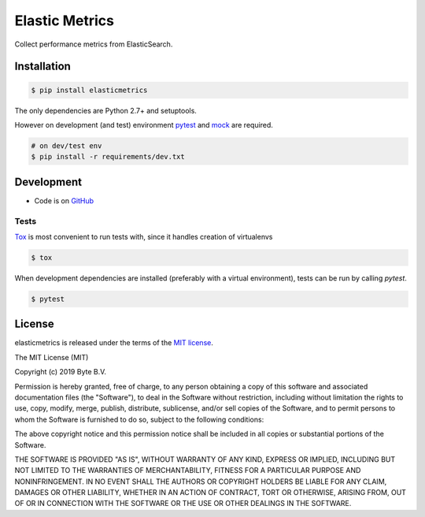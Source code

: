 ***************
Elastic Metrics
***************

Collect performance metrics from ElasticSearch.


Installation
------------

.. code-block:: bash

    $ pip install elasticmetrics


The only dependencies are Python 2.7+ and setuptools.

However on development (and test) environment
`pytest <https://pypi.org/project/pytest/>`_ and `mock <https://pypi.org/project/mock>`_ are required.

.. code-block:: bash

    # on dev/test env
    $ pip install -r requirements/dev.txt


Development
-----------

* Code is on `GitHub <https://github.com/ByteInternet/elasticmetrics>`_


Tests
^^^^^

`Tox <https://pypi.org/project/tox/>`_ is most convenient to run tests with, since it handles creation of virtualenvs

.. code-block:: bash

    $ tox

When development dependencies are installed (preferably with a virtual environment),
tests can be run by calling `pytest`.

.. code-block:: bash

    $ pytest


License
-------

elasticmetrics is released under the terms of the `MIT license <http://opensource.org/licenses/MIT>`_.

The MIT License (MIT)

Copyright (c) 2019 Byte B.V.

Permission is hereby granted, free of charge, to any person obtaining a copy
of this software and associated documentation files (the "Software"), to deal
in the Software without restriction, including without limitation the rights
to use, copy, modify, merge, publish, distribute, sublicense, and/or sell
copies of the Software, and to permit persons to whom the Software is
furnished to do so, subject to the following conditions:

The above copyright notice and this permission notice shall be included in all
copies or substantial portions of the Software.

THE SOFTWARE IS PROVIDED "AS IS", WITHOUT WARRANTY OF ANY KIND, EXPRESS OR
IMPLIED, INCLUDING BUT NOT LIMITED TO THE WARRANTIES OF MERCHANTABILITY,
FITNESS FOR A PARTICULAR PURPOSE AND NONINFRINGEMENT. IN NO EVENT SHALL THE
AUTHORS OR COPYRIGHT HOLDERS BE LIABLE FOR ANY CLAIM, DAMAGES OR OTHER
LIABILITY, WHETHER IN AN ACTION OF CONTRACT, TORT OR OTHERWISE, ARISING FROM,
OUT OF OR IN CONNECTION WITH THE SOFTWARE OR THE USE OR OTHER DEALINGS IN THE
SOFTWARE.
